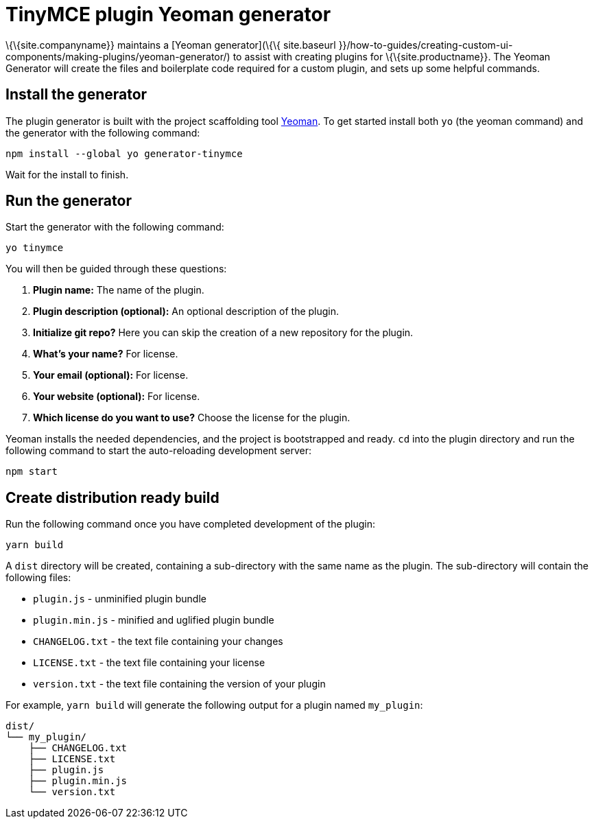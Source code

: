 = TinyMCE plugin Yeoman generator

:title_nav: Yeoman generator

:description_short: How to use the Yeoman generator to bootstrap a new TinyMCE plugin
:description: How to use the Yeoman generator to bootstrap a new TinyMCE plugin using ES2015/Babel or TypeScript.
:keywords: webpack yeoman generator plugin tinymce

\{\{site.companyname}} maintains a [Yeoman generator](\{\{ site.baseurl }}/how-to-guides/creating-custom-ui-components/making-plugins/yeoman-generator/) to assist with creating plugins for \{\{site.productname}}. The Yeoman Generator will create the files and boilerplate code required for a custom plugin, and sets up some helpful commands.

== Install the generator

The plugin generator is built with the project scaffolding tool http://yeoman.io/[Yeoman]. To get started install both `+yo+` (the yeoman command) and the generator with the following command:

[source,sh]
----
npm install --global yo generator-tinymce
----

Wait for the install to finish.

== Run the generator

Start the generator with the following command:

[source,sh]
----
yo tinymce
----

You will then be guided through these questions:

[arabic]
. *Plugin name:* The name of the plugin.
. *Plugin description (optional):* An optional description of the plugin.
. *Initialize git repo?* Here you can skip the creation of a new repository for the plugin.
. *What’s your name?* For license.
. *Your email (optional):* For license.
. *Your website (optional):* For license.
. *Which license do you want to use?* Choose the license for the plugin.

Yeoman installs the needed dependencies, and the project is bootstrapped and ready. `+cd+` into the plugin directory and run the following command to start the auto-reloading development server:

[source,sh]
----
npm start
----

== Create distribution ready build

Run the following command once you have completed development of the plugin:

[source,sh]
----
yarn build
----

A `+dist+` directory will be created, containing a sub-directory with the same name as the plugin. The sub-directory will contain the following files:

* `+plugin.js+` - unminified plugin bundle
* `+plugin.min.js+` - minified and uglified plugin bundle
* `+CHANGELOG.txt+` - the text file containing your changes
* `+LICENSE.txt+` - the text file containing your license
* `+version.txt+` - the text file containing the version of your plugin

For example, `+yarn build+` will generate the following output for a plugin named `+my_plugin+`:

[source,sh]
----
dist/
└── my_plugin/
    ├── CHANGELOG.txt
    ├── LICENSE.txt
    ├── plugin.js
    ├── plugin.min.js
    └── version.txt
----
